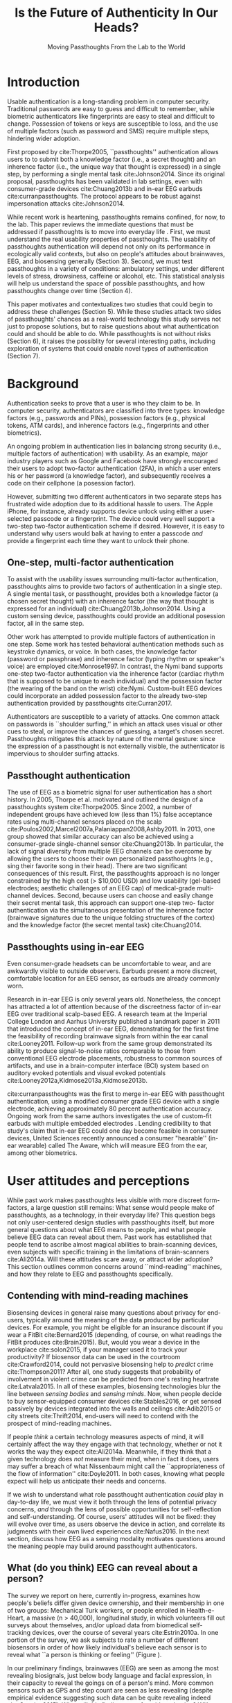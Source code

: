 :frontmatter:
#+options: toc:nil
#+LaTeX_CLASS: acmart
#+LATEX_HEADER: \input{authors}
#+LATEX_HEADER: \setcopyright{rightsretained}
#+LATEX_HEADER: \acmDOI{10.475/123_4}
#+LATEX_HEADER: \acmISBN{123-4567-24-567/08/06}
#+LATEX_HEADER: \acmConference[NSPW '17]{New Security Paradigms Workshop}{October 2017}{Islamorada, Florida, USA} 
#+LATEX_HEADER: \acmYear{2017}
#+LATEX_HEADER: \copyrightyear{2017}
#+LATEX_HEADER: \acmPrice{15.00}
#+TITLE:  Is the Future of Authenticity In Our Heads?
#+Author: 
#+SUBTITLE: Moving Passthoughts From the Lab to the World
:end:

* Introduction

Usable authentication is a long-standing problem in computer security.
Traditional passwords are easy to guess and difficult to remember,
while biometric authenticators like fingerprints are easy to steal and difficult to change.
Possession of tokens or keys are susceptible to loss, 
and the use of multiple factors (such as password and SMS) require multiple steps, hindering wider adoption.

First proposed by cite:Thorpe2005, ``passthoughts'' authentication allows users to 
to submit both a knowledge factor (i.e., a secret thought) and an inherence factor (i.e., the unique way that thought is expressed)
in a single step, by performing a single mental task cite:Johnson2014.
Since its original proposal, passthoughts has been validated in lab settings, even with 
consumer-grade devices cite:Chuang2013b and in-ear EEG earbuds cite:curranpassthoughts.
The protocol appears to be robust against impersonation attacks cite:Johnson2014.
# passthoughts have no visible ``tell,'' making them impervious to shoulder surfing attacks.


#+caption: Challenges moving passthought authentication from the lab to the real world.
\label{fig:diagram}
[[./figures/passthoughts-diagram.png]]


While recent work is heartening, passthoughts remains confined, for now, to the lab.
This paper reviews the immediate questions that must be addressed if passthoughts is to move into everyday life \ref{fig:diagram}.
First, we must understand the real usability properties of passthoughts.
The usability of passthoughts authentication will depend not only on its performance in ecologically valid contexts,
but also on people's attitudes about brainwaves, EEG, and biosensing generally (Section 3).
Second, we must test passthoughts in a variety of conditions: ambulatory settings, under different levels of stress, drowsiness, caffeine or alcohol, etc.
This statistical analysis will help us understand 
the space of possible passthoughts,
and how passthoughts change over time (Section 4).
# It will also help us estimate how easy or difficult passthoughts are to guess, or crack (Section 4).
# Through this work, we may build a better understanding of the statistical distribution of EEG signals that a person gives off during the course of their life. 

This paper motivates and contextualizes two studies that could begin to address these challenges (Section 5).
While these studies attack two sides of passthoughts' chances as a real-world technology
this study serves not just to propose solutions, but to raise questions about what authentication could and should be able to do.
While passthoughts is not without risks (Section 6),
it raises the possiblity for several interesting paths,
including exploration of systems that could enable novel types of authentication (Section 7).

# The first study focuses on the use of passthoughts in a realistic, though lab-constrained setting, 

# The second proposed study focuses on people's longitudinal relationships with EEG in their everyday life,
# focusing not on behavioral differences experimental conditions, but on evolving attitudes (and signals) over longer timescales,
# allowing assessment of both dynamic user attitudes, and the possible impact of shifting neural signals.

# Passthought authentication stands a chance at becoming the first brain-computer interface to reach wider adoption. 
# As such, passthoughts promises not only more usable multi-factor authentication,
# but also a source of data for future development of EEG-based brain-computer interfaces
# e.g. for people with motor disabilities cite:Mattia2013.

* Background

Authentication seeks to prove that a user is who they claim to be.
In computer security, authenticators are classified into three types: knowledge factors (e.g., passwords
and PINs), possession factors (e.g., physical tokens, ATM cards), and inherence
factors (e.g., fingerprints and other biometrics). 

An ongoing problem in authentication lies in balancing strong security
(i.e., multiple factors of authentication)
with usability.
As an example, major industry players such as Google and
Facebook have strongly encouraged their users to adopt two-factor
authentication (2FA), in which a user enters his or her password (a knowledge factor),
and subsequently receives a code on their cellphone (a posession factor).

However, submitting two different 
authenticators in two separate steps has frustrated wide adoption
due to its additional hassle to users. The Apple iPhone, for instance,
already supports device unlock using either a user-selected passcode or a fingerprint. The
device could very well support a two-step two-factor authentication scheme if
desired. However, it is easy to understand why users would balk at having to
enter a passcode /and/ provide a fingerprint each time they want to unlock their phone.

** One-step, multi-factor authentication

To assist with the usability issues surrounding multi-factor authentication,
passthoughts aims to provide two factors of authentication in a single step.
A single mental task, or passthought, provides both a knowledge factor (a chosen secret thought)
with an inherence factor (the way that thought is expressed for an individual) cite:Chuang2013b,Johnson2014.
Using a custom sensing device, passthoughts could provide an additional posession factor, all in the same step.

# This section describes how ``passthought'' authentication has been used to provide
# one-step, three-factor authentication. 
# Furthermore, passthoughts are resistant to spoofing attacks...............andhard to describe to othersk

Other work has attempted to provide multiple factors of authentication in one step.
Some work has tested behavioral authentication methods such as keystroke dynamics, or voice. In both cases, the knowledge factor (password or passphrase) and
inherence factor (typing rhythm or speaker's voice) are employed cite:Monrose1997.
In contrast, the Nymi band supports one-step two-factor authentication via the inherence
factor (cardiac rhythm that is supposed to be unique to each individual) and the
possession factor (the wearing of the band on the wrist) cite:Nymi.
Custom-built EEG devices could incorporate an added possession factor 
to the already two-step authentication provided by passthoughts cite:Curran2017.

Authenticators are susceptible to a variety of attacks. 
One common attack on passwords is ``shoulder surfing,'' in which an attack uses visual or other cues to steal, or improve the chances of guessing, a target's chosen secret. 
Passthoughts mitigates this attack by nature of the mental gesture:
since the expression of a passthought is not externally visible, the authenticator is impervious to shoulder surfing attacks.

# Authentication protocols are often susceptible to a so-called /rubber-hose attack/, in which users are coerced into giving up their chosen secret (e.g. password), biometric, or unique token, voluntarily or not cite:Bojinov2012,Martinovic2012. This attack is particularly effective against protocols that rely only on inherence factors, as inherent traits such as fingerprints are difficult to change without costly repercussions cite:Spielberg2002. One defense against such an attack is /tacit authentication/, in which the user does not know exactly how s/he performs the authenticating action.

# Past work has exploited tacit skills (skills we know how to do, but cannot readily explain our method for doing, e.g. riding a bike or walking cite:Bojinov2012). In practice, these skills require time to learn, and the fact that they are performed visibly could open up opportunities for recording and replay attacks. In our work, we explore a different solution to rubber-hose attacks: a thought, which is secret (and thus changeable), but has a particular expression unique to an individual, the performance of which cannot be described  (and thus cannot be coerced).
# Furthermore, the performance of the chosen thought is invisible to outside observers, making the actual act of authenticting impervious to shoulder-surfing.

** Passthought authentication

The use of EEG as a biometric signal for user authentication has a short history.
In 2005, Thorpe et al. motivated and outlined the design of a passthoughts system cite:Thorpe2005. Since 2002, a number of independent groups have achieved low (less than 1%) false acceptance rates using multi-channel sensors placed on the scalp cite:Poulos2002,Marcel2007a,Palaniappan2008,Ashby2011.
In 2013, one group showed that similar accuracy can also be
achieved using a consumer-grade single-channel sensor cite:Chuang2013b. 
In particular, the lack of signal diversity from multiple EEG channels can be overcome by allowing
the users to choose their own personalized passthoughts (e.g., sing their favorite
song in their head). There are two significant consequences of this result. First,
the passthoughts approach is no longer constrained by the high cost (> $10,000 USD)
and low usability (gel-based electrodes; aesthetic challenges of an EEG cap) of
medical-grade multi-channel devices. Second, because users can choose and
easily change their secret mental task, this approach can support one-step two-
factor authentication via the simultaneous presentation of the inherence factor
(brainwave signatures due to the unique folding structures of the cortex) and the
knowledge factor (the secret mental task) cite:Chuang2014.

** Passthoughts using in-ear EEG

Even consumer-grade headsets can be uncomfortable to wear, and are awkwardly visible to outside observers. 
Earbuds present a more discreet, comfortable location for an EEG sensor, as earbuds are already commonly worn.

#+caption: A custom-fit in-ear EEG device as used in Curran et al, 2017
#+ATTR_LATEX: :placement [t!]
\label{fig:earbud}
[[./figures/custom-fit-eeg-annotated.jpg]]

Research in in-ear EEG is only several years old. Nonetheless, the concept has
attracted a lot of attention because of the discreetness factor of in-ear EEG over
traditional scalp-based EEG. A research team at the Imperial College London
and Aarhus University published a landmark paper in 2011 that introduced the
concept of in-ear EEG, demonstrating for the first time the feasibility of recording
brainwave signals from within the ear canal
cite:Looney2011.
Follow-up work from the same
group demonstrated its ability to produce signal-to-noise ratios comparable to
those from conventional EEG electrode placements, robustness to common
sources of artifacts, and use in a brain-computer interface (BCI) system based on
auditory evoked potentials and visual evoked potentials
cite:Looney2012a,Kidmose2013a,Kidmose2013b.

cite:curranpassthoughts was the first to merge in-ear EEG with passthought authentication,
 using a modified consumer grade EEG device with a single electrode, achieving approximately 80 percent authentication accuracy. 
Ongoing work from the same authors investigates the use of custom-fit earbuds with multiple embedded electrodes \ref{fig:earbud}.
Lending credibility to that study's claim that in-ear EEG could one day become feasible in consumer devices,
United Sciences recently announced a consumer "hearable'' (in-ear wearable) called The Aware, which will measure EEG from the ear, among other biometrics.

* User attitudes and perceptions

While past work makes passthoughts less visible with more discreet form-factors,
a large question still remains:
What sense would people make of passthoughts, as a technology, in their everyday life?
This question begs not only user-centered design studies with passthoughts itself,
but more general questions about what EEG means to people,
and what people believe EEG data can reveal about them.
Past work has established that people tend to ascribe almost magical abilities to brain-scanning devices, even subjects with specific training in the limitations of brain-scanners cite:Ali2014a.
Will these attitudes scare away, or attract wider adoption?
This section outlines common concerns around ``mind-reading'' machines, and how they relate to EEG and passthoughts specifically.

** Contending with mind-reading machines

Biosensing devices in general raise many questions about privacy for end-users,
typically around the meaning of the data produced by particular devices.
For example, you might be eligible for an insurance discount if you wear a FitBit cite:Bernard2015 (depending, of course, on what readings the FitBit produces cite:Brain2015). 
But, would you wear a device in the workplace cite:solon2015, if your manager used it to track your productivity?
If biosensor data can be used in the courtroom cite:Crawford2014, could not pervasive biosensing help to /predict/ crime cite:Thompson2011? 
After all, one study suggests that probability of involvement in violent crime can be predicted from one's resting heartrate cite:Latvala2015. 
In all of these examples, biosensing technologies blur the line between /sensing bodies/ and /sensing minds/. 
Now, when people decide to buy sensor-equipped consumer devices cite:Stables2016, or get sensed passively by devices integrated into the walls and ceilings cite:Adib2015 or city streets cite:Thrift2014, end-users will need to contend with the prospect of mind-reading machines.

If people /think/ a certain technology measures aspects of mind, it will certainly affect the way they engage with that technology, 
whether or not it works the way they expect cite:Ali2014a. 
Meanwhile, if they think that a given technology does /not/ measure their mind, when in fact it does, users may suffer a breach of what Nissenbaum might call the ``appropriateness of the flow of information'' cite:Doyle2011. 
In both cases, knowing what people expect will help us anticipate their needs and concerns.

# Crucially, there are some people who actually /want/ their minds measured, e.g. for self-reflection. Consider the Spire, a breath sensor that claims to divine, from a person's patterns of in-breaths and out-breaths, what the user is calm, focused, or tense.
# For the device to ``work,'' not only must these detected signals match with end-users' intuitions, but users must also believe that a device like the Spire has the power to measure and detect these phenomena, given breath as input cite:Ali2014a. 
# In general, technologies that claim to ``measure the mind'' must rely on end-users to define the criteria by which systems are deemed effective, or accurate. 

If we wish to understand what role passthought authentication /could/ play in day-to-day life,
we must view it both through the lens of potential privacy concerns, /and/ through the lens of possible opportunities for self-reflection and self-understanding. 
Of course, users' attitudes will not be fixed: they will evolve over time, as users observe the device in action, and correlate its judgments with their own lived experiences cite:Nafus2016.
In the next section, discuss how EEG as a sensing modality motivates questions around the meaning people may build around passthought authenticators.

# The prior section outlined the first major challenge to passthought authentication: that of corpus diversity.
# The following section reviews a more subtle challenge: that of usability, as it relates to attitudes around sensing brainwaves.


** What (do you think) EEG can reveal about a person?

The survey we report on here, currently in-progress, examines how people's beliefs differ given device ownership, and their membership in one of two groups: Mechanical Turk workers, or people enrolled in Health-e-Heart, a massive (n > 40,000), longitudinal study, in which volunteers fill out surveys about themselves, and/or upload data from biomedical self-tracking devices, over the course of several years cite:Estrin2010a.
In one portion of the survey, we ask subjects to rate a number of different biosensors in order of how likely individual's believe each sensor is to reveal what ``a person is thinking or feeling'' (Figure \ref{fig:rank}).

In our preliminary findings, brainwaves (EEG) are seen as among the most revealing biosignals, just below body language and facial expression, in their capacity to reveal the goings on of a person's mind. 
More common sensors such as GPS and step count are seen as less revealing (despite empirical evidence suggesting such data can be quite revealing indeed cite:Canzian2015).
What will this finding mean for wider adoption? 
Will people shy away from using their passthought authenticator in certain situations, or when they are feeling some type of way?


#+ATTR_LATEX: :float multicolumn
#+caption: ``Please rank the following sensors in how likely you believe they are to reveal what a person is thinking and feeling.'' Higher bars indicate higher rank, or higher likelihood of being revealing.
\label{fig:rank}
[[./figures/rankings.png]]

* Diversity and security of passthoughts

While the previous section outlined questions around user attitudes, empirical questions about passthoughts, as signals, also linger.
This section outlines and motivates the major quantitative questions that have not been fully answered by past work on passthoughts.

While past work on passthoughts has achieved excellent results using recordings from different users, 
these studies do not consider a variety of different subject conditions.
For example, sitting subjects may have different patterns of neural activity from subjects who are standing, walking or exercising cite:Thibault2016a,
let alone subjects who are under the influence of e.g. caffiene or alcohol.
Passthoughts studies must collect larger, and more diverse corpora of EEG data to examine how passthoughts change (or remain stable) throughout the dynamic contexts of daily life.

Investigating this topic could also help us understand how and why passthoughts work at all: Why are passthoughts unique, and how unique are they?
A primary question in passthoughts surrounds how large the real space of possible passthoughts might be cite:Thorpe2005.
While the space of possible passthoughts is potentially unlimited, we do not yet know what passthoughts we stand a reasonable chance at observing consistently over time.
A larger corpus of data might help shed light on this issue by allowing us to observe the distribution of signals that people produce over time.

A more subtle, but closely related question surrounds how passthought EEG recordings relate statistically to non-passthought EEG recordings.
In other words, we do not know how the particular passthoughts observed in past work are drawn from the distribution of EEG signals that an individual produces over the course of their day.
This blind-spot poses a possible challenge to passthought's vulnerability to dictionary-style cracking.
If an attacker has a large enough corpus of EEG readings, do some passthoughts start to look as guessable as /password1234/?
By answering such questions, we could design data-driven policies for, e.g., how many retry attempts passthought authenticators should allow.

# _OUTLInE WHAT THIS SECTION DOES...................._

* Two studies on passthoughts

The prior two sections raise two main topics that future work could address. 
First, our limited understanding of passthoughts' usability, and user attitudes about the sensing modality present immediate questions for further development of this technology.
Second, our limited knowledge of how passthoughts shift and change over time, and around the diversity of EEG signals as our (non-medical) devices sense them,
raise questions about how frequently passthoughts would need to be calibrated, how accurate we can expect the protocol to be in different context, and how secure it might remain under threat from a motivated attacker.

This section proposes two studies on passthought authentication which, taken together, could make headway on these topics.
One study, a controlled, lab-based experiment, seeks to raise fundamental questions about how the feedback of a real-time authentication system may affect the way users perform their passthoughts.
It also begins to address certain, limited questions around the shifting nature of neural signals.
The second study, a longitudinal deployment, seeks to collect a large and diverse corpus of EEG signals, while probing people's beliefs and attitudes about EEG and brainscanning in everyday life.
Together, these studies address both long-term concerns about user attitudes and signal diversities, and also short-timescale questions about the usability and accuracy of passthoughts in realistic use scenarios.

** A real-time passthought authenticator

Passthoughts promise more usable form multi-factor authentication compared to existing protocols,
as they provide both a knowledge and an inherence factor in a single-step user action.
However, no study yet has systematically evaluated passthoughts' usability.
Here, we propose a study aimed at examining passthoughts' usability in an ecologically valid context.

*** Study protocol

This study would take place in a lab, under the supervision of an experimenter.
First, the experimenter would calibrate a subject with a passthought authenticator, as in cite:Chuang2013b.
Through an automated cross-validation process, the participant's best-performing passthought would be selected.
Next, the experimenter would present users with an online banking application, and ask them to perform their passthoughts.
We can manipulate feedback such that users either see the real authentication accuracy (control), 
are always rejected by the authenticator, 
or always accepted by the authenticator.

After this task, subjects could take a post-questionnaire including various usability questions.
After filling out this questionnaire, the experimenter might engage users in a brief, ten-minute semi-structured interview,
in which subjects are asked to recount their experience with the authenticator.
This interview could help gain some richer, qualitative data that traditional survey methods might fail to capture.

*** The effect of feedback

Through this study, we might find 
that passthoughts is considered usable, even when authentication attempts are always rejected.
We might also find that passthoughts are not considered usable, 
even when authentication attempts are always accepted.

Furthermore, using the data collected during this study, we could perform an offline analysis 
to test for the effect of these conditions on the actual performance of users' passthoughts.
When subjects are continuously rejected, do their passthoughts change in frustration (or in an attempt to gain access)?
We might find that passthought performance 
remains stable, regardless of what feedback subjects are shown.
Alternatively, we might find that performance changes 
when subjects are continuously rejected from their authenticator.
Alternatively, performance may change, 
even when subjects are continually accepted by their classifier.

This study's findings could have far-reaching impacts for the future development of passthought authenticators.
Its results would shed light on how passthoughts change as a response to authenticator performance on one hand,
and how authenticator performance affects perceptions of passthoughts' usability on the other.

*** Exploring continuous re-calibration

In addition to these findings, the data generated during this study could help test 
a third hypothesis: that the continual re-training of passthought classifiers might help boost classification performance over time,
especially in the face of shifting signals.
Offline, we can train each classifier, for each subject, to achieve its post-calibration state.
Next, we can run each reading recorded from a particular participant through the trained classifier.
If the classifier accepts the reading, we can then re-train the classifier, 
adding this reading to the corpus of positive examples.
In a separate, /negative calibration/ condition, 
we also re-train the classifier with rejected readings as negative examples.

By comparing the final FAR and FRR for each subject using these strategies, 
compared to the one-time calibration strategy, we could begin to get an idea as to whether
this strategy helps achieve superior performance, especially when signals change.
This analysis could also act as a harbinger for some of the possible downsides of this approach:
If a user is continually rejected, and the classifier is re-trained using those rejections as negative examples,
will the user find themselves trapped in a negative spiral of ever-decreasing authentication accuracy?

** A longitudinal study on brainwave monitoring

The study proposed above would help answer preliminary questions about
the usability of a passthought authenticator in a short-term context,
and possible ways for dealing with shifting neural signals,
a few questions will still remain.
First, the study above will not help us collect a large corpus of EEG signals, 
preventing us from investigating how robust passthoughts authentication performs in various user conditions,
and from understanding how easy particular passthoughts are to guess or crack.
Second, while the previous study helps us understand user attitudes over a short timescale,
it will not help us understand how people's beliefs about EEG might change over longer periods of time, as they use their devices in day-to-day life.

Unfortunately, these challenges (particularly those around shifting neural signals) also make it difficult to produce a passthought authenticator that works with any reliability in real-life contexts.
This makes a longitudinal study with a working authenticator impractical for the time being.
However, we may still perform a longitudinal study that allows us to interrogate the usability aspects around (and attitudes about) passthoughts specifically, and EEG generally.
In so doing, we may also collect a larger and more diverse corpus of passthoughts, which can be used to address the paucity of data we face today.
A technology probe or diary study cite:Gaver1999 could help address both of these issues at the same time.

Of course, this study would be no substitute for a working, online passthoughts authentication system.
Instead, this study aims to collect useful data before such a system exists.
It will not only elicit beliefs, 
but also allow us to collect larger datasets, 
and to catch technical issues in sensing devices and collection platforms.

*** Study protocol
A small group of subjects could wear a working, recording EEG device, whether or not it provides feedback, in a variety of settings for some number of days,
having subjects journal their experiences and asking them specifically what they feel someone might be able to know about them from the EEG signals they record.
At the same time, we could use this study as an opportunity to collect a much larger, and more diverse corpus.
To aid in the collection of signals that are specific to our problem of passthought authentication,
subjects in this study might be prompted to perform a variety of tasks at a few checkpoints throughout the day.
With the data collected during this study, we could easily simulate passthought accuracy on a much more realistic (and representative) sample of readings.

Such a study would trade a large population size for a large corpus of diverse data.
This tradeoff allows us to closely investigate the diversity of EEG signals within subjects.
The diverse readings encountered in day-to-day life could help us understand how such signals change as a function of time, and/or in different psychophysical states.
At the same time, our user diaries and interviews could enable a rich, qualitative understanding of users attitudes.

*** A more diverse corpus

While subjects wear their EEG device and diary about their experience, we should also ask subjects to perform
targeted mental tasks (potential passthoughts) in a variety of contexts (ambulatory, under the influence of caffeine or alcohol, etc). 
This diverse corpus should allow us to both evaluate performance in ambulatory settings, and to
investigate the possibility that past works' models overfit for subjects who are sitting down in a lab.
How do an individual's EEG signals change throughout various activities, and mental states?

This corpus will, of course, also include unlabeled non-task data from similarly diverse settings, perhaps concurrent with streams of GPS or accelorometer data.
Unlabeled data represents another fruitful source of data for passthoughts.
The unlabeled samples in this corpus also allow us to examine properties of EEG signals in general, helping us build more robust models which should help us prevent overfitting in the future.

*** The space of possible passthoughts
In another potentially fruitful analysis, such a corpus will allow us to perform statistical analysis of how passthoughts are drawn from the overall distribution of EEG signals. 
Using multi-dimensional clustering algorithms such as t-SNE cite:VanDerMaaten2008 
could assist us in understanding how particular passthoughts relate to other EEG signals that an individual expresses involuntarily throughout the day. 
These clusters will help us understand how likely or unlikely we are to observe a given passthought in context of a particular person's neural signals
Such analysis between subjects could help shed light how given passthoughts are expressed uniquely between individuals.

Leveraging the statistical clusters of EEG data generated by these algorithms, it might also be possible to generate a ``passthoughts cracker,'' capable of generating plausible passthoughts. 
Feeding these algorithms into pre-trained passthought classifiers, we can begin to generate realistic models of classifiers' resistance to cracking attempts. 
These cracking experiments could lead to defenses against cracking attempts, by enforcing retry attempt timeouts or other methods for limiting break-in risk, such that strong security guarantees can be enforced.

*** Usability and attitudes

By deploying a real sensing apparatus, be it a traditional consumer device such as the Muse cite:Mihajlovic2015 
or a more experimental piece of equipment such as an earbud,
and having people record EEG data in their daily life, we could learn more about the interpretative qualities of these data cite:NafusDawn;Sherman2014.
This study presents a dual opportunity to understand user beliefs with rich, qualitative data, 
while simultaneously collecting the large, diverse and longitudinal corpus of EEG signals necessary if we wish to stand a chance at decent authentication accuracy in the wild.

* Privacy, Security: Choices, Tradeoffs

After the studies described above, 
we will have a much better grasp on the usability, and security properties of passthought authentication.
However, there may still be unexplored risks, challenges, and tradeoffs,
especially around user privacy.
Indeed, some of these risks are unique to the application context of biometric authentication, and to EEG as a class of biosignal. 
This section briefly reviews risks to user privacy and security that widespread passthought authentication may introduce. 
We present broad class of categories from which such risks may emerge. 

** Privacy
As of yet, it is still not well understood what EEG signals might reveal about a person.
EEG signals that are not anonymized could come to be seen as private in the face of new methods of analysis.
(If your brainwaves can authenticate you, could they also uniquely identify you, even if your name is redacted?)
Differential privacy cite:Dwork2014 presents one approach to dealing with the risk of privacy breaches with EEG signals.
By adding noise to datasets, differentially private databases can make strong guarantees about the likelihood of a de-anonymization attack on particular database queries.

** Security
Device security presents another risk to passthought authentication.
Since EEG devices will transmit data, likely wirelessly cite:Mihajlovic2015, their data may be intercepted, depending on the security properties of the underlying transit protocol. 
When transferring authentication credentials in passthoughts, the ability to snoop on authentication attempts could present a dangerous attack vector.

There is also the question of the security of data infrastructures in which EEG data might be stored.
Large data repositories are what Wolf cite:Wolf2010 calls a ``toxic asset''; they must be maintained, 
lest the maintainer take liability for harmful fallout of poor data management.
With biosignals, it is not always clear what they might mean until they are already collected in aggregate. 
By then, it is too late to decide on an appropriate data security policy.

Strong encryption policies should be built into collection systems from the very beginning, 
It remains an open question what specific protections and access controls will yield robust security.
Homomorphic encryption, in which computation such as database queries can be performed on encrypted data, provides one interesting path for future work cite:Tu2013.
# _with biosignals, like many kinds of data, it is not always entirely clear what the data might mean at the time one consents to reveal them_.

** Tradeoffs between security and privacy

In some cases, passthoughts could present direct tradeoffs between security and privacy.
For example, end-user privacy could be enhanced by storing all data locally, on the phone. 
All classification, and the training of all classifiers, could occur locally, so that users never need to disclose their private biosensory data to a third party.
However, security might be improved by aggregating user data so as to construct more robust, reliable classifiers.
Aside from classifier accuracy, training classifiers in the cloud could help with the speed of calibration,
and prevent undue battery drain on user devices.

These factors suggest a possible tension between the accuracy (and thus security) of passthought authentication,
and the locality (and thus privacy) of potentially sensitive user data.
Future work should explore this tradeoff empirically, using real data and simulations from a variety of different users.
Future work might also explore metrics by which to judge such tradeoffs.
Whereas security might be measured straightforwardly using false-acceptance and false-rejection rates,
user privacy might be more challenging to quantify, as might the tradeoffs between the two.
However, future work will need to address these issues if we are to balance users' security requirements with their privacy requirements.

* Further Future Directions

This paper so far has motivated two future studies on passthoughts,
and discussed potential risks intrinsic to the development of passthoughts systems.
With these risks in mind, the present section explores some of the exciting possibilities that could unfold after the immediate priorities described in the prior sections.
# Such a study could shed light both on behavioral and privacy aspects around passthoughts as a specific brain-computer interface, while simultaneously assisting efforts to build more robust features, models and classifiers. 

** Continuous authentication

After immediate challenges are overcome,
one potentially exciting possibility is that of using EEG for /continuous authentication/.
Continuous authentication schemes seek to authenticate a user using ongoing streams of data or activity, sometimes by giving a probability that a person's identity is authentic cite:Bojinov2012.
Such schemes are a natural match for wearables, which can continuously collect and process biometric data.
A recent startup, Unify.ID, has begun to perform cross-device continuous authentication as a service cite:UnifyID2017;
however, as a knowledge factor, it currently falls back on traditional passwords, which come with both well-known risks and annoyances to usability.

A continuous passthought authenticator could incorporate both knowledge and inherence factors (along with, optionally, the posession factor of a unique sensing device).
Subjects could perform secret passthoughts for certain unlocking actions,
while the authenticator could fall back on inherence in the base case (e.g. as an additional check on sites where the user's logged-in session would otherwise be remembered).
In theory, this strategy provides better security properties than saved sessions or cookies, 
which, after initial authentication, establish only posession. 
Individual login attempts also offer security improvements over traditional passthoughts alone, as the continuous inherence step provides an ongoing validation against individual authentication attempts.

# graf on challenges???? risks????

** Organic passwords

If EEG signals are nonstationary (changing over time), passthoughts will require continuous re-calibration to maintain decent accuracy cite:Vidaurre2006a.
This feature of BCIs could have an unexpected benefit to security. 
If an individual's expression of their passthought in EEG is always changing, 
passthoughts themselves are effectively evergreen, automatically replaced or updated by nature of the authentication paradigm.
This feature could improve security, as an attacker able to compromise a passthought's EEG signature may not be able to log into the system in a few weeks time,
unless they are able to realistically mutate the signal over authentication attempts.
This feature of EEG also gives passthoughts a possible advantage over other methods for behavioral authentication, such as voice or keystroke dynamics cite:Monrose1997, which may change more slowly for individuals, if they change at all.
Future work should investigate this claim, perhaps using a longitudinal corpus such as the one described above.
** Authentication and the self

Where authenticity is nominally concerned with proving that you are who you say you are,
a less-frequently-asked question in the authentication literature is,
``are you really yourself?''
We all sometimes do or say regrettable things when we are feeling ``not quite ourselves,'' sometimes using devices or services with which we have authenticated ourself.
Can authentication ever verify not only your possession of your body, but of your ``right mind''?

A question raised earlier surrounds where passthoughts could still work if a person is drunk, having a migraine, or in distress (Section 3). 
Even if passthoughts fails when a user is in such an ``off-baseline'' state, 
passthoughts still may have utility (perhaps even /added/ utility) in certain authentication contexts.
For example, one may wish to allow themselves access to certain resources (e.g. bank accounts) when one's resting EEG state is not too much different from a pre-recorded baseline.

Such a scenario raises serious ethical, legal, and even philosophical questions. 
How does such a system conform to accepted definitions of a ``person''?
Who is a person to make decisions for their future self?
What are possible vectors for abuse?
In any case, this property of an authentication is, as far as we are aware, novel, 
and should be considered as we learn more about the strengths, weaknesses, and particular affordances of this developing method for authentication.
# Point out the necessity for this sort of data to be collected and analyzed to establish how different “drunk” & “caffeinated” EEG patterns are from “baseline” ones. Does this exist in some form in other literature? Neurology for example?
** Passthoughts by any other sensor?

At the end of the day, past passthoughts work has collected electromagnetic signals from the body at the surface of the skin.
What is important about passthoughts is not so much the EEG per se, but that it is both secret and idiosyncratic (knowledge and inherence), that its performance had no tell, and that its performance was not easily explained to others.
EEG itself brings a variety of challenges: it is a low-magnitude signal, prone to noise, and inconvenient to capture without special equipment.

There is no theoretical reason why the same criteria cannot be met with, e.g., EMG from the face, or a mixture of EEG and EMG.
Muscular activity associated with thoughts might, after all, be both difficult to view and consistent between trials.
Future work could investigate such claims further, or use different types of sensors that may have a similar effect (EKG, fNIRs).

** Health, neuroscience and BCIs

Neuroscience fuels some of the most chilling predictions in science fiction cite:Welsh2011.
It also stands for some of the greatest possible advances in medicine, mental health, and understanding of human behavior.
One ambitious goal is to detect or even predict seizures cite:Mormann2006.

However, the original, and most active areas of research in BCI surround the creation of tools for persons with muscular disabilites cite:Carrino2012.
By collecting unstructured or semi-structured EEG data in the wild, passthought systems could help improve the development of such BCIs cite:Grierson2011a.
The small size of data repositories, limited mostly by the clinical trials needed to build BCIs for persons with disabilities,
has consistently frustrated attempts to improve on algorithms and protocols in this field cite:Allison2009.

Though the application context for passthoughts is quite different from wheelchairs,
and although passthought users may not have muscular disabilities,
pursuing passthoughts as an area of research will inevitably yield larger repositories of EEG data than have been collected to date.
This data could prove invaluable for the development of EEG-based BCIs across a variety of fields, including (but not limited to) assistive technologies.

Again, these opportunities must strike a balance with the risks of individual users' privacy and security.
Violating user privacy by revealing EEG data, even to researchers, could undermine any chance of wider BCI adoption in the long-term.
Striking this balance will require a deeper understanding of the statistical properties of signals. 
How much data will users really need to give up? 
What counts as an ``anomalous'' reading?
Answers to these questions could themselves inform neuroscientific inquiry.
This balance will also require a deeper understanding of individuals' attitudes about the meaning of such signals,
and how private people believe them to be.
# It will also require understanidnand of user attitudes about what these signals might mean.
# What are people willing to give up, regardless of empirical evidence?

* Conclusion

In general, as sensors grow smaller and cheaper, devices more connected, and machine learning more sophisticated, 
people will build increasingly high-resolution models of human physiology ``in the wild.''
Passthoughts present just a microcosm of the good such advances might bring, 
along with some of the most pressing anxieties: 
What does pervasive physiological recording mean for our privacy, security, safety? 
The balancing act between these risks and opportunities will prove recurring theme for decades to come.
In the meantime, probing the outer limits of ubiquitous, pervasive sensing can shed light on both the good and bad that our near future may bring.

\bibliographystyle{ACM-Reference-Format}
\bibliography{refs}
